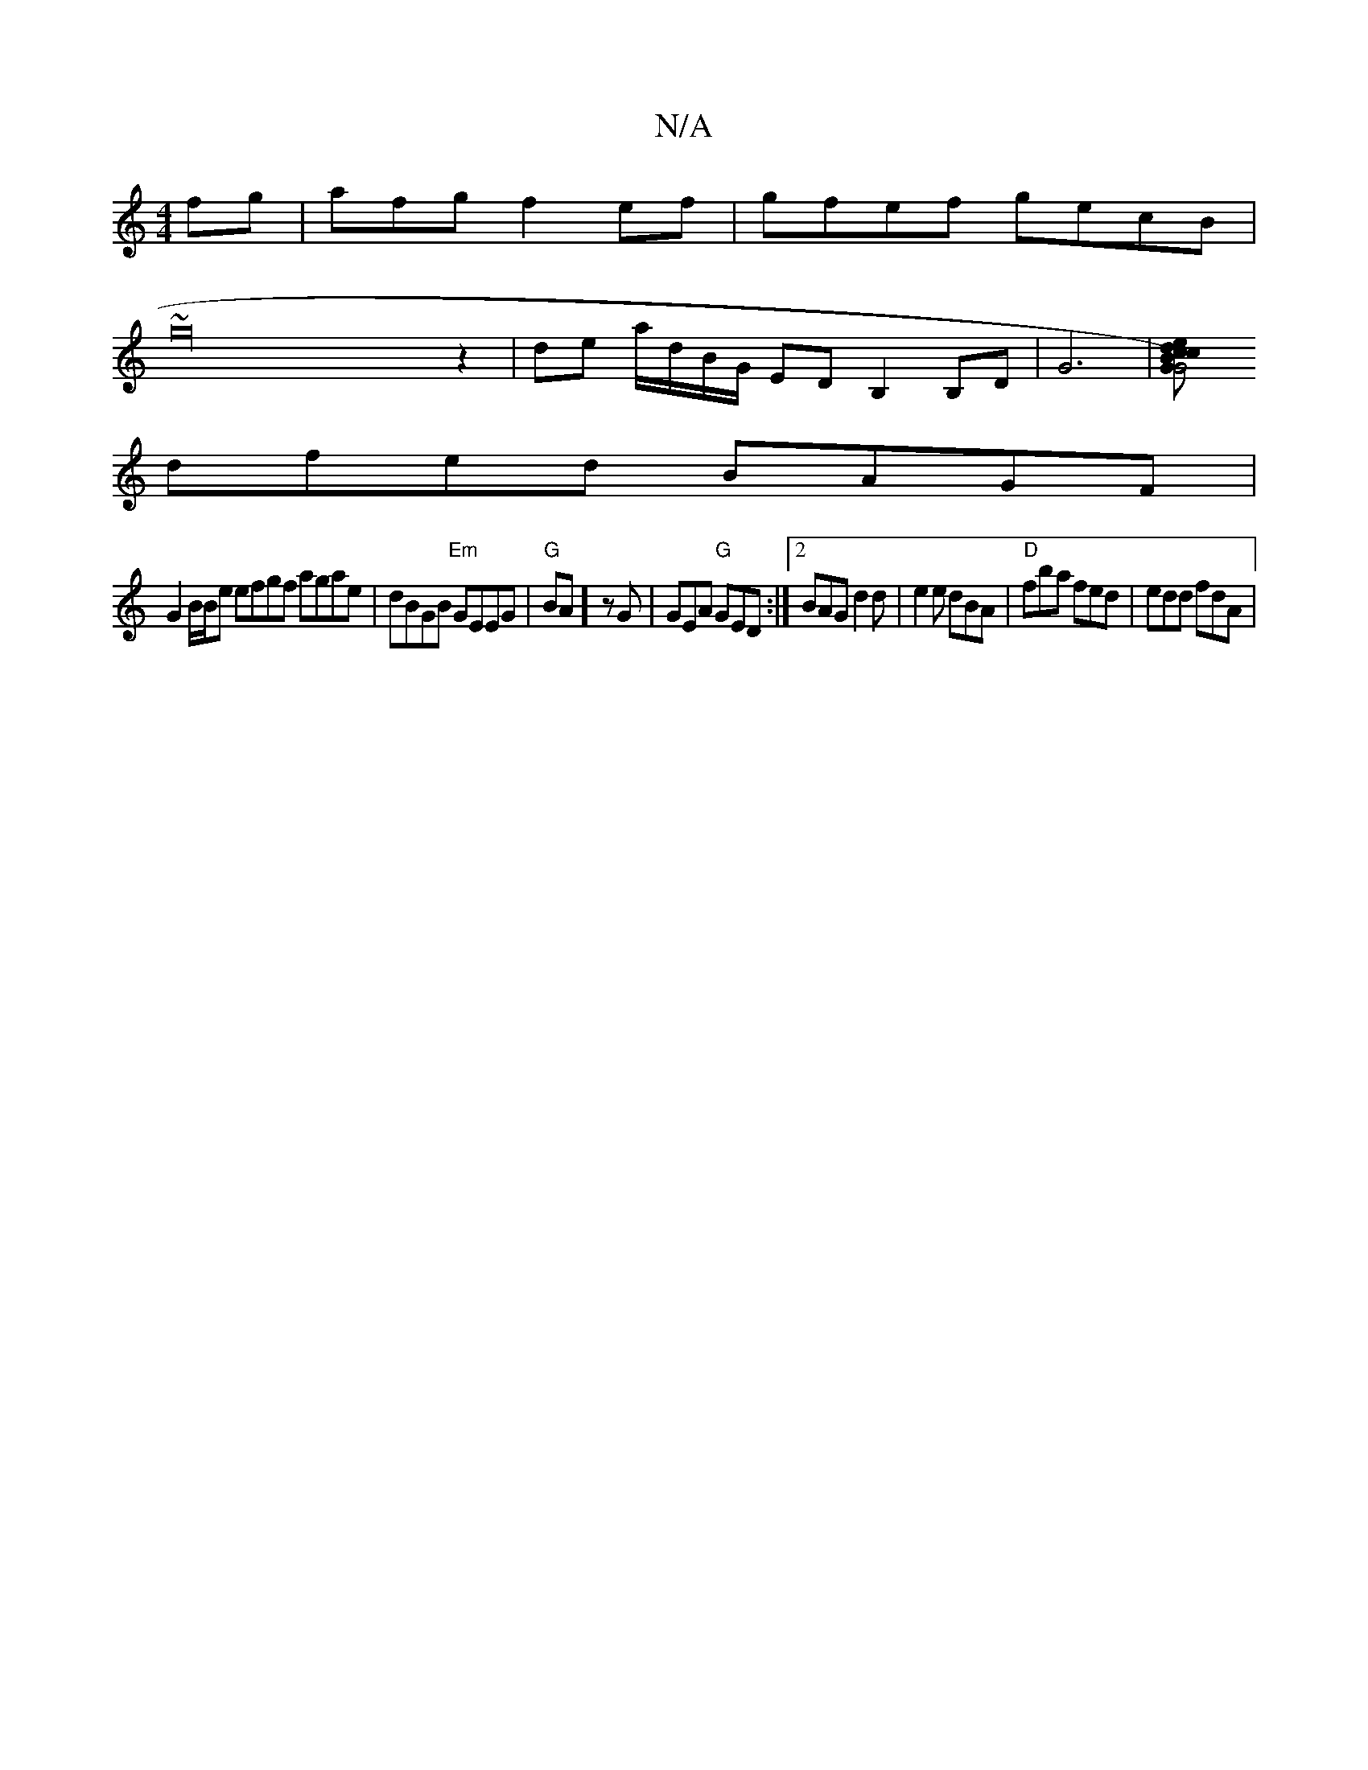 X:1
T:N/A
M:4/4
R:N/A
K:Cmajor
fg|afg f2 ef|gfef gecB|
~g32z2 |de a/d/B/G/ ED B,2 B,D | G6 | [G2G4) cBce | defa B=cBc |
dfed BAGF |
G2 B/2B/2e efgf agae|dBGB "Em"GEEG | "G"BA]zG |GEA "G"GED :|2 BAG d2d|e2e dBA|"D"fba fed|edd fdA|"C